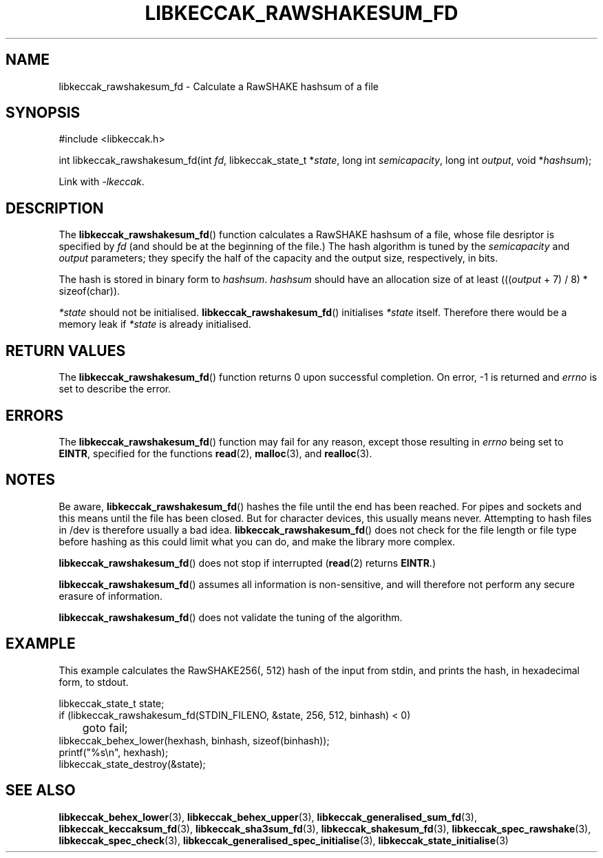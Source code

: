 .TH LIBKECCAK_RAWSHAKESUM_FD 3 LIBKECCAK
.SH NAME
libkeccak_rawshakesum_fd - Calculate a RawSHAKE hashsum of a file
.SH SYNOPSIS
.nf
#include <libkeccak.h>

int libkeccak_rawshakesum_fd(int \fIfd\fP, libkeccak_state_t *\fIstate\fP, long int \fIsemicapacity\fP, long int \fIoutput\fP, void *\fIhashsum\fP);
.fi
.PP
Link with
.IR -lkeccak .
.SH DESCRIPTION
The
.BR libkeccak_rawshakesum_fd ()
function calculates a RawSHAKE hashsum of a file, whose
file desriptor is specified by
.I fd
(and should be at the beginning of the file.) The hash
algorithm is tuned by the
.I semicapacity
and
.I output
parameters; they specify the half of the capacity and
the output size, respectively, in bits.
.PP
The hash is stored in binary form to
.IR hashsum .
.I hashsum
should have an allocation size of at least
.RI ((( output
+ 7) / 8) * sizeof(char)).
.PP
.I *state
should not be initialised.
.BR libkeccak_rawshakesum_fd ()
initialises
.I *state
itself. Therefore there would be a memory leak if
.I *state
is already initialised.
.SH RETURN VALUES
The
.BR libkeccak_rawshakesum_fd ()
function returns 0 upon successful completion.
On error, -1 is returned and
.I errno
is set to describe the error.
.SH ERRORS
The
.BR libkeccak_rawshakesum_fd ()
function may fail for any reason, except those resulting in
.I errno
being set to
.BR EINTR ,
specified for the functions
.BR read (2),
.BR malloc (3),
and
.BR realloc (3).
.SH NOTES
Be aware,
.BR libkeccak_rawshakesum_fd ()
hashes the file until the end has been reached. For pipes
and sockets and this means until the file has been closed.
But for character devices, this usually means never.
Attempting to hash files in /dev is therefore usually a
bad idea.
.BR libkeccak_rawshakesum_fd ()
does not check for the file length or file type before
hashing as this could limit what you can do, and make
the library more complex.
.PP
.BR libkeccak_rawshakesum_fd ()
does not stop if interrupted
.RB ( read (2)
returns
.BR EINTR .)
.PP
.BR libkeccak_rawshakesum_fd ()
assumes all information is non-sensitive, and will
therefore not perform any secure erasure of information.
.PP
.BR libkeccak_rawshakesum_fd ()
does not validate the tuning of the algorithm.
.SH EXAMPLE
This example calculates the RawSHAKE256(, 512) hash of the input
from stdin, and prints the hash, in hexadecimal form, to stdout.
.LP
.nf
libkeccak_state_t state;
if (libkeccak_rawshakesum_fd(STDIN_FILENO, &state, 256, 512, binhash) < 0)
	goto fail;
libkeccak_behex_lower(hexhash, binhash, sizeof(binhash));
printf(\(dq%s\en\(dq, hexhash);
libkeccak_state_destroy(&state);
.fi
.SH SEE ALSO
.BR libkeccak_behex_lower (3),
.BR libkeccak_behex_upper (3),
.BR libkeccak_generalised_sum_fd (3),
.BR libkeccak_keccaksum_fd (3),
.BR libkeccak_sha3sum_fd (3),
.BR libkeccak_shakesum_fd (3),
.BR libkeccak_spec_rawshake (3),
.BR libkeccak_spec_check (3),
.BR libkeccak_generalised_spec_initialise (3),
.BR libkeccak_state_initialise (3)
